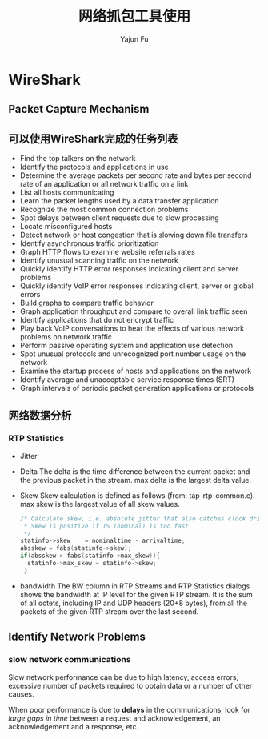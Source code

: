#+TITLE: 网络抓包工具使用
#+AUTHOR: Yajun Fu
#+EMAIL: fuyajun1983cn AT 163 DOT com
#+STARTUP:overview
#+STARTUP: hidestars
#+OPTIONS: toc:t

* WireShark

** Packet Capture Mechanism
    [[./images/2016/2016071207.png]]

** 可以使用WireShark完成的任务列表
   - Find the top talkers on the network
   - Identify the protocols and applications in use
   - Determine the average packets per second rate and bytes per
     second rate of an application or all network traffic on a link
   - List all hosts communicating
   - Learn the packet lengths used by a data transfer application
   - Recognize the most common connection problems
   - Spot delays between client requests due to slow processing
   - Locate misconfigured hosts
   - Detect network or host congestion that is slowing down file
     transfers
   - Identify asynchronous traffic prioritization
   - Graph HTTP flows to examine website referrals rates
   - Identify unusual scanning traffic on the network
   - Quickly identify HTTP error responses indicating client and
     server problems
   - Quickly identify VoIP error responses indicating client, server
     or global errors
   - Build graphs to compare traffic behavior
   - Graph application throughput and compare to overall link traffic
     seen
   - Identify applications that do not encrypt traffic
   - Play back VoIP conversations to hear the effects of various
     network problems on network traffic
   - Perform passive operating system and application use detection
   - Spot unusual protocols and unrecognized port number usage on the
     network
   - Examine the startup process of hosts and applications on the
     network
   - Identify average and unacceptable service response times (SRT)
   - Graph intervals of periodic packet generation applications or
     protocols

** 网络数据分析 

*** RTP Statistics
    [[./images/2016/2016070101.png]]
    
    - Jitter
    - Delta
      The delta is the time difference between the current packet and
      the previous packet in the stream. max delta is the largest
      delta value.

    - Skew
      Skew calculation is defined as follows (from:
      tap-rtp-common.c). max skew is the largest value of all skew
      values.
      #+BEGIN_SRC c
        /* Calculate skew, i.e. absolute jitter that also catches clock drift
         ,* Skew is positive if TS (nominal) is too fast
         ,*/
        statinfo->skew    = nominaltime - arrivaltime;
        absskew = fabs(statinfo->skew);
        if(absskew > fabs(statinfo->max_skew)){
          statinfo->max_skew = statinfo->skew;
         }      
      #+END_SRC
      
    - bandwidth
      The BW column in RTP Streams and RTP Statistics dialogs shows
      the bandwidth at IP level for the given RTP stream. It is the
      sum of all octets, including IP and UDP headers (20+8 bytes),
      from all the packets of the given RTP stream over the last
      second.

** Identify Network Problems
   
*** slow network communications
    Slow network performance can be due to high latency, access
    errors, excessive number of packets required to obtain data or a
    number of other causes. 

    When poor performance is due to *delays* in the communications, look
    for /large gaps in time/ between a request and acknowledgement, an
    acknowledgement and a response, etc. 



    
